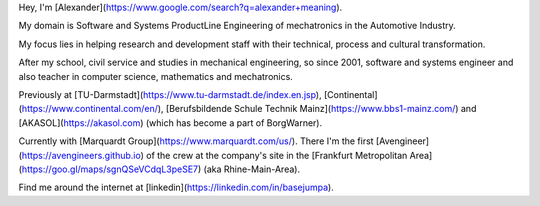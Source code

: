 Hey, I'm [Alexander](https://www.google.com/search?q=alexander+meaning).

My domain is Software and Systems ProductLine Engineering of mechatronics in the Automotive Industry.

My focus lies in helping research and development staff with their technical, process and cultural transformation.

After my school, civil service and studies in mechanical engineering, so since 2001, software and systems engineer and also teacher in computer science, mathematics and mechatronics.

Previously at [TU-Darmstadt](https://www.tu-darmstadt.de/index.en.jsp), [Continental](https://www.continental.com/en/), [Berufsbildende Schule Technik Mainz](https://www.bbs1-mainz.com/) and [AKASOL](https://akasol.com) (which has become a part of BorgWarner).

Currently with [Marquardt Group](https://www.marquardt.com/us/). There I'm the first [Avengineer](https://avengineers.github.io) of the crew at the company's site in the [Frankfurt Metropolitan Area](https://goo.gl/maps/sgnQSeVCdqL3peSE7) (aka Rhine-Main-Area). 

Find me around the internet at [linkedin](https://linkedin.com/in/basejumpa).
